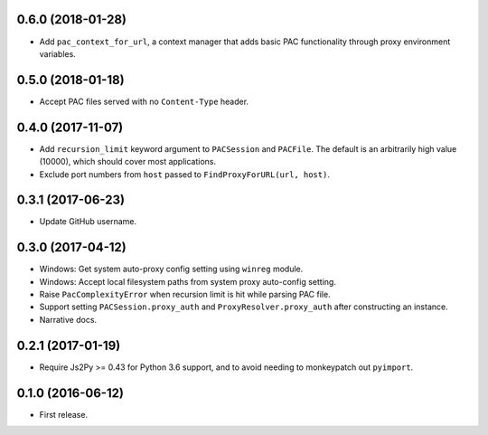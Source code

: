 0.6.0 (2018-01-28)
------------------

- Add ``pac_context_for_url``, a context manager that adds basic PAC functionality
  through proxy environment variables.


0.5.0 (2018-01-18)
------------------

- Accept PAC files served with no ``Content-Type`` header.


0.4.0 (2017-11-07)
------------------

- Add ``recursion_limit`` keyword argument to ``PACSession`` and ``PACFile``.
  The default is an arbitrarily high value (10000), which should cover most applications.
- Exclude port numbers from ``host`` passed to ``FindProxyForURL(url, host)``.


0.3.1 (2017-06-23)
------------------

- Update GitHub username.


0.3.0 (2017-04-12)
------------------
- Windows: Get system auto-proxy config setting using ``winreg`` module.
- Windows: Accept local filesystem paths from system proxy auto-config setting.
- Raise ``PacComplexityError`` when recursion limit is hit while parsing PAC file.
- Support setting ``PACSession.proxy_auth`` and ``ProxyResolver.proxy_auth`` after constructing an instance.
- Narrative docs.


0.2.1 (2017-01-19)
------------------

- Require Js2Py >= 0.43 for Python 3.6 support, and to avoid needing to monkeypatch out ``pyimport``.


0.1.0 (2016-06-12)
------------------

- First release.
